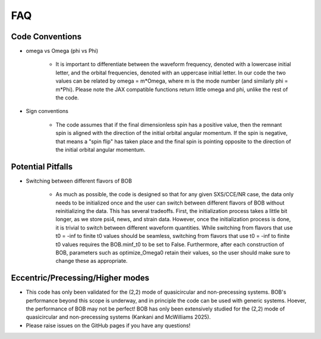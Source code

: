 FAQ
=================

Code Conventions
-------------------

- omega vs Omega (phi vs Phi)

   - It is important to differentiate between the waveform frequency, denoted with a lowercase initial letter, and the orbital frequencies, denoted with an uppercase initial letter. 
     In our code the two values can be related by omega = m*Omega, where m is the mode number (and similarly phi = m*Phi). Please note the JAX compatible functions return little omega and phi, unlike the rest of the code.

- Sign conventions

   - The code assumes that if the final dimensionless spin has a positive value, then the remnant spin is aligned with the direction of the initial orbital angular momentum. If the spin is negative, that means a "spin flip" has taken place and the final spin is pointing opposite to the direction of the initial orbital angular momentum.

Potential Pitfalls
--------------------

- Switching between different flavors of BOB

   - As much as possible, the code is designed so that for any given SXS/CCE/NR case, the data only needs to be initialized once and the user can switch between different flavors of BOB without reinitializing the data. 
     This has several tradeoffs. First, the initialization process takes a little bit longer, as we store psi4, news, and strain data. However, once the initialization process is done, it is trivial to switch between different waveform quantities. 
     While switching from flavors that use t0 = -inf to finite t0 values should be seamless, switching from flavors that use t0 = -inf to finite t0 values requires the BOB.minf_t0 to be set to False. Furthermore, after each construction of BOB, parameters such as optimize_Omega0 retain their values, so the user should make sure to change these as appropriate.


Eccentric/Precessing/Higher modes
-------------------------------------

- This code has only been validated for the (2,2) mode of quasicircular and non-precessing systems. BOB's performance beyond this scope is underway, and in principle the code can be used with generic systems. Hoever, the performance of BOB may not be perfect!
  BOB has only been extensively studied for the (2,2) mode of quasicircular and non-precessing systems (Kankani and McWilliams 2025).

- Please raise issues on the GitHub pages if you have any questions!
